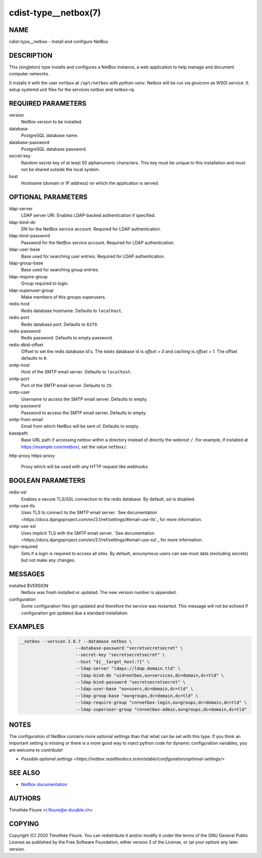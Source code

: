 cdist-type__netbox(7)
=====================

NAME
----
cdist-type__netbox - Install and configure NetBox


DESCRIPTION
-----------
This (singleton) type installs and configures a NetBox instance, a web
application to help manage and document computer networks.

It installs it with the user ``netbox`` at ``/opt/netbox`` with `python-venv`.
Netbox will be run via `gnuicorn` as WSGI service. It setup systemd unit files
for the services `netbox` and `netbox-rq`.


REQUIRED PARAMETERS
-------------------
version
    NetBox version to be installed.

database
    PostgreSQL database name.

database-password
    PostgreSQL database password.

secret-key
    Random secret key of at least 50 alphanumeric characters. This key must be
    unique to this installation and must not be shared outside the local
    system.

host
    Hostname (domain or IP address) on which the application is served.

OPTIONAL PARAMETERS
-------------------
ldap-server
  LDAP server URI. Enables LDAP-backed authentication if specified.

ldap-bind-dn
  DN for the NetBox service account. Required for LDAP authentication.

ldap-bind-password
  Password for the NetBox service account. Required for LDAP authentication.

ldap-user-base
  Base used for searching user entries. Required for LDAP authentication.

ldap-group-base
  Base used for searching group entries.

ldap-require-group
  Group required to login.

ldap-superuser-group
  Make members of this groups superusers.

redis-host
  Redis database hostname. Defaults to ``localhost``.

redis-port
  Redis database port. Defaults to ``6379``.

redis-password
  Redis password. Defaults to empty password.

redis-dbid-offset
  Offset to set the redis database id's. The `tasks` database id is `offset + 0`
  and `caching` is `offset + 1`. The offset defaults to ``0``.

smtp-host
  Host of the SMTP email server. Defaults to ``localhost``.

smtp-port
  Port of the SMTP email server. Defaults to ``25``.

smtp-user
  Username to access the SMTP email server. Defaults to empty.

smtp-password
  Password to access the SMTP email server. Defaults to empty.

smtp-from-email
  Email from which NetBox will be sent of. Defaults to empty.

basepath
  Base URL path if accessing netbox within a directory instead of directly the
  webroot ``/``. For example, if installed at https://example.com/netbox/, set
  the value ``netbox/``.

http-proxy
https-proxy
  Proxy which will be used with any HTTP request like webhooks.

BOOLEAN PARAMETERS
------------------
redis-ssl
  Enables a secure TLS/SSL connection to the redis database. By default, ssl
  is disabled.

smtp-use-tls
  Uses TLS to connect to the SMTP email server. `See documentation
  <https://docs.djangoproject.com/en/3.1/ref/settings/#email-use-tls`_
  for more information.

smtp-use-ssl
  Uses implicit TLS with the SMTP email server. `See documentation
  <https://docs.djangoproject.com/en/3.1/ref/settings/#email-use-ssl`_
  for more information.

login-required
  Sets if a login is required to access all sites. By default, anounymous users
  can see most data (excluding secrets) but not make any changes.

MESSAGES
--------
installed $VERSION
    Netbox was fresh installed or updated. The new version number is appended.

configuration
    Some configuration files got updated and therefore the service was
    restarted. This message will not be echoed if configuration got updated due
    a standard installation.


EXAMPLES
--------

.. code-block:: sh

  __netbox --version 2.8.7 --database netbox \
			--database-password "secretsecretsecret" \
			--secret-key "secretsecretsecret" \
			--host "${__target_host:?}" \
			--ldap-server "ldaps://ldap.domain.tld" \
			--ldap-bind-dn "uid=netbox,ou=services,dc=domain,dc=tld" \
			--ldap-bind-password "secretsecretsecret" \
			--ldap-user-base "ou=users,dc=domain,dc=tld" \
			--ldap-group-base "ou=groups,dc=domain,dc=tld" \
			--ldap-require-group "cn=netbox-login,ou=groups,dc=domain,dc=tld" \
			--ldap-superuser-group "cn=netbox-admin,ou=groups,dc=domain,dc=tld"


NOTES
-----
The configuration of NetBox contains more optional settings than that what can
be set with this type. If you think an important setting is missing or there
is a more good way to inject python code for dynamic configuration variables,
you are welcome to contribute!

- `Possible optional settings
  <https://netbox.readthedocs.io/en/stable/configuration/optional-settings/>`

SEE ALSO
--------
- `NetBox documentation <https://netbox.readthedocs.io/en/stable/>`_

AUTHORS
-------
Timothée Floure <t.floure@e-durable.ch>


COPYING
-------
Copyright \(C) 2020 Timothée Floure. You can redistribute it
and/or modify it under the terms of the GNU General Public License as
published by the Free Software Foundation, either version 3 of the
License, or (at your option) any later version.
